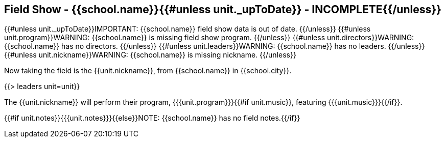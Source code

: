 == Field Show - {{school.name}}{{#unless unit._upToDate}} - INCOMPLETE{{/unless}}

{{#unless unit._upToDate}}IMPORTANT: {{school.name}} field show data is out of date.
{{/unless}}
{{#unless unit.program}}WARNING: {{school.name}} is missing field show program.
{{/unless}}
{{#unless unit.directors}}WARNING: {{school.name}} has no directors.
{{/unless}}
{{#unless unit.leaders}}WARNING: {{school.name}} has no leaders.
{{/unless}}
{{#unless unit.nickname}}WARNING: {{school.name}} is missing nickname.
{{/unless}}

Now taking the field is the {{unit.nickname}}, from {{school.name}} in {{school.city}}.

{{> leaders unit=unit}}

The {{unit.nickname}} will perform their program, {{{unit.program}}}{{#if unit.music}}, featuring {{{unit.music}}}{{/if}}.

{{#if unit.notes}}{{{unit.notes}}}{{else}}NOTE: {{school.name}} has no field notes.{{/if}}
